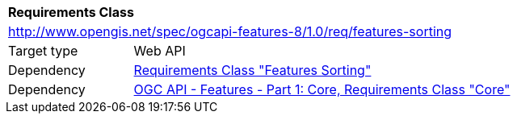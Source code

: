 [[rc_features-sorting]]
[cols="1,4",width="90%"]
|===
2+|*Requirements Class*
2+|http://www.opengis.net/spec/ogcapi-features-8/1.0/req/features-sorting
|Target type |Web API
|Dependency |<<rc_sorting,Requirements Class "Features Sorting">>
|Dependency |<<OAFeat-1,OGC API - Features - Part 1: Core, Requirements Class "Core">>
|===
